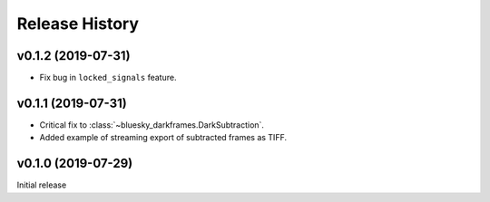 ===============
Release History
===============

v0.1.2 (2019-07-31)
-------------------

* Fix bug in ``locked_signals`` feature.

v0.1.1 (2019-07-31)
-------------------

* Critical fix to :class:`~bluesky_darkframes.DarkSubtraction`.
* Added example of streaming export of subtracted frames as TIFF.

v0.1.0 (2019-07-29)
-------------------

Initial release

